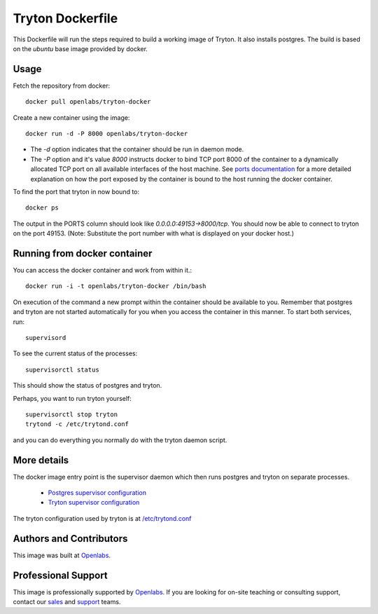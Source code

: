 Tryton Dockerfile
=================

This Dockerfile will run the steps required to build a working image of
Tryton. It also installs postgres. The build is based on the `ubuntu` base
image provided by docker.

Usage
-----

Fetch the repository from docker::

    docker pull openlabs/tryton-docker

Create a new container using the image::

    docker run -d -P 8000 openlabs/tryton-docker

* The `-d` option indicates that the container should be run in daemon
  mode.
* The `-P` option and it's value `8000` instructs docker to bind TCP port 8000
  of the container to a dynamically allocated TCP port on all available
  interfaces of the host machine.
  See `ports documentation 
  <http://docs.docker.io/use/port_redirection/#port-redirection>`_ for a
  more detailed explanation on how the port exposed by the container is
  bound to the host running the docker container.

To find the port that tryton in now bound to::

    docker ps

The output in the PORTS column should look like `0.0.0.0:49153->8000/tcp`.
You should now be able to connect to tryton on the port 49153. (Note:
Substitute the port number with what is displayed on your docker host.)

Running from docker container
-----------------------------

You can access the docker container and work from within it.::

    docker run -i -t openlabs/tryton-docker /bin/bash

On execution of the command a new prompt within the container should be
available to you. Remember that postgres and tryton are not started
automatically for you when you access the container in this manner. To
start both services, run::

    supervisord

To see the current status of the processes::

    supervisorctl status

This should show the status of postgres and tryton.

Perhaps, you want to run tryton yourself::

    supervisorctl stop tryton
    trytond -c /etc/trytond.conf

and you can do everything you normally do with the tryton daemon script.

More details
------------

The docker image entry point is the supervisor daemon which then runs
postgres and tryton on separate processes.

  * `Postgres supervisor configuration <supervisor-progs/postgresql.conf>`_
  * `Tryton supervisor configuration <supervisor-progs/trytond.conf>`_

The tryton configuration used by tryton is at `/etc/trytond.conf
<trytond.conf>`_

Authors and Contributors
------------------------

This image was built at `Openlabs <http://www.openlabs.co.in>`_. 

Professional Support
--------------------

This image is professionally supported by `Openlabs <http://www.openlabs.co.in>`_.
If you are looking for on-site teaching or consulting support, contact our
`sales <mailto:sales@openlabs.co.in>`_ and `support
<mailto:support@openlabs.co.in>`_ teams.
